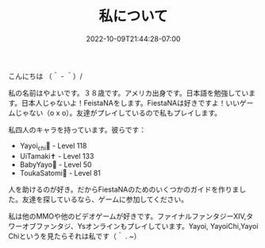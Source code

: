 #+TITLE: 私について
#+DATE: 2022-10-09T21:44:28-07:00
#+DRAFT: false
#+DESCRIPTION: 私の名前はやよいです！テレビゲームをしています
#+TAGS[]: about
#+WEIGHT: 100
#+KEYWORDS[]:
#+SLUG:
#+SUMMARY:

こんにちは （＾ - ＾）/

私の名前はやよいです。３８歳です。アメリカ出身です。日本語を勉強しています。日本人じゃないよ！FeistaNAをします。FiestaNAは好きですよ！いいゲームじゃない（o x o）。友達がプレイしているので私もプレイします。


私四人のキャラを持っています。彼らです：

+ Yayoi_chi🏹 - Level 118
+ UiTamaki✝️ - Level 133
+ BabyYayo🏹 - Level 50
+ ToukaSatomi👻 - Level 81

人を助けるのが好き。だからFiestaNAのためのいくつかのガイドを作りました。友達を探しているなら、ゲームに参加してください。

私は他のMMOや他のビデオゲームが好きです。ファイナルファンタジーXIV,タワーオブファンタジ、Ysオンラインもプレイしています。Yayoi, YayoiChi,Yayoi Chiというを見たらそれは私です（＾ . ~）
